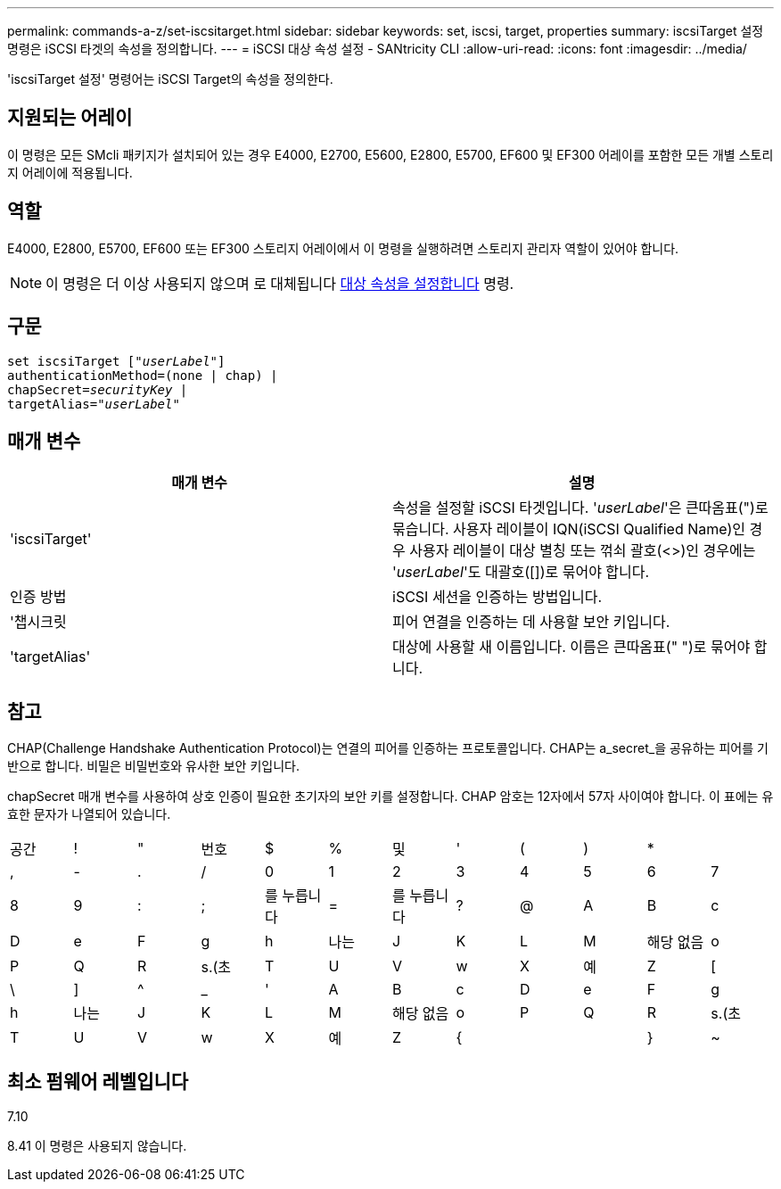 ---
permalink: commands-a-z/set-iscsitarget.html 
sidebar: sidebar 
keywords: set, iscsi, target, properties 
summary: iscsiTarget 설정 명령은 iSCSI 타겟의 속성을 정의합니다. 
---
= iSCSI 대상 속성 설정 - SANtricity CLI
:allow-uri-read: 
:icons: font
:imagesdir: ../media/


[role="lead"]
'iscsiTarget 설정' 명령어는 iSCSI Target의 속성을 정의한다.



== 지원되는 어레이

이 명령은 모든 SMcli 패키지가 설치되어 있는 경우 E4000, E2700, E5600, E2800, E5700, EF600 및 EF300 어레이를 포함한 모든 개별 스토리지 어레이에 적용됩니다.



== 역할

E4000, E2800, E5700, EF600 또는 EF300 스토리지 어레이에서 이 명령을 실행하려면 스토리지 관리자 역할이 있어야 합니다.

[NOTE]
====
이 명령은 더 이상 사용되지 않으며 로 대체됩니다 xref:set-target.adoc[대상 속성을 설정합니다] 명령.

====


== 구문

[source, cli, subs="+macros"]
----
set iscsiTarget pass:quotes[["_userLabel_"]]
authenticationMethod=(none | chap) |
chapSecret=pass:quotes[_securityKey_] |
targetAlias=pass:quotes["_userLabel_"]
----


== 매개 변수

[cols="2*"]
|===
| 매개 변수 | 설명 


 a| 
'iscsiTarget'
 a| 
속성을 설정할 iSCSI 타겟입니다. '_userLabel_'은 큰따옴표(")로 묶습니다. 사용자 레이블이 IQN(iSCSI Qualified Name)인 경우 사용자 레이블이 대상 별칭 또는 꺾쇠 괄호(<>)인 경우에는 '_userLabel_'도 대괄호([])로 묶어야 합니다.



 a| 
인증 방법
 a| 
iSCSI 세션을 인증하는 방법입니다.



 a| 
'챕시크릿
 a| 
피어 연결을 인증하는 데 사용할 보안 키입니다.



 a| 
'targetAlias'
 a| 
대상에 사용할 새 이름입니다. 이름은 큰따옴표(" ")로 묶어야 합니다.

|===


== 참고

CHAP(Challenge Handshake Authentication Protocol)는 연결의 피어를 인증하는 프로토콜입니다. CHAP는 a_secret_을 공유하는 피어를 기반으로 합니다. 비밀은 비밀번호와 유사한 보안 키입니다.

chapSecret 매개 변수를 사용하여 상호 인증이 필요한 초기자의 보안 키를 설정합니다. CHAP 암호는 12자에서 57자 사이여야 합니다. 이 표에는 유효한 문자가 나열되어 있습니다.

[cols="1a,1a,1a,1a,1a,1a,1a,1a,1a,1a,1a,1a"]
|===


 a| 
공간
 a| 
!
 a| 
"
 a| 
번호
 a| 
$
 a| 
%
 a| 
및
 a| 
'
 a| 
(
 a| 
)
 a| 
*
 a| 



 a| 
,
 a| 
-
 a| 
.
 a| 
/
 a| 
0
 a| 
1
 a| 
2
 a| 
3
 a| 
4
 a| 
5
 a| 
6
 a| 
7



 a| 
8
 a| 
9
 a| 
:
 a| 
;
 a| 
를 누릅니다
 a| 
=
 a| 
를 누릅니다
 a| 
?
 a| 
@
 a| 
A
 a| 
B
 a| 
c



 a| 
D
 a| 
e
 a| 
F
 a| 
g
 a| 
h
 a| 
나는
 a| 
J
 a| 
K
 a| 
L
 a| 
M
 a| 
해당 없음
 a| 
o



 a| 
P
 a| 
Q
 a| 
R
 a| 
s.(초
 a| 
T
 a| 
U
 a| 
V
 a| 
w
 a| 
X
 a| 
예
 a| 
Z
 a| 
[



 a| 
\
 a| 
]
 a| 
^
 a| 
_
 a| 
'
 a| 
A
 a| 
B
 a| 
c
 a| 
D
 a| 
e
 a| 
F
 a| 
g



 a| 
h
 a| 
나는
 a| 
J
 a| 
K
 a| 
L
 a| 
M
 a| 
해당 없음
 a| 
o
 a| 
P
 a| 
Q
 a| 
R
 a| 
s.(초



 a| 
T
 a| 
U
 a| 
V
 a| 
w
 a| 
X
 a| 
예
 a| 
Z
 a| 
{
 a| 
|
 a| 
}
 a| 
~
 a| 

|===


== 최소 펌웨어 레벨입니다

7.10

8.41 이 명령은 사용되지 않습니다.
